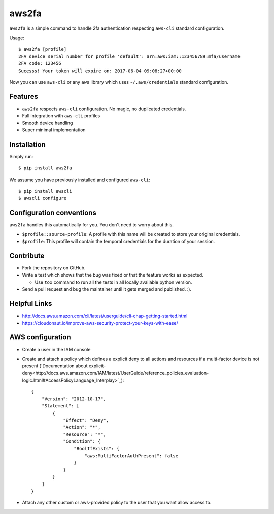 aws2fa
=======

``aws2fa`` is a simple command to handle 2fa authentication respecting ``aws-cli`` standard configuration.

Usage::

    $ aws2fa [profile]
    2FA device serial number for profile 'default': arn:aws:iam::123456789:mfa/username
    2FA code: 123456
    Sucesss! Your token will expire on: 2017-06-04 09:08:27+00:00

Now you can use ``aws-cli`` or any ``aws`` library which uses ``~/.aws/credentials`` standard configuration.


Features
---------

* ``aws2fa`` respects ``aws-cli`` configuration. No magic, no duplicated credentials.
* Full integration with ``aws-cli`` profiles
* Smooth device handling
* Super minimal implementation


Installation
--------------

Simply run::

    $ pip install aws2fa


We assume you have previously installed and configured ``aws-cli``::

    $ pip install awscli
    $ awscli configure


Configuration conventions
---------------------------

``aws2fa`` handles this automatically for you. You don't need to worry about this.

* ``$profile::source-profile``: A profile with this name will be created to store your original credentials.
* ``$profile``: This profile will contain the temporal credentials for the duration of your session.

Contribute
-----------

* Fork the repository on GitHub.
* Write a test which shows that the bug was fixed or that the feature works as expected.

  - Use ``tox`` command to run all the tests in all locally available python version.

* Send a pull request and bug the maintainer until it gets merged and published. :).


Helpful Links
-------------

* http://docs.aws.amazon.com/cli/latest/userguide/cli-chap-getting-started.html
* https://cloudonaut.io/improve-aws-security-protect-your-keys-with-ease/


AWS configuration
------------------

* Create a user in the IAM console
* Create and attach a policy which defines a explicit deny to all actions and resources if a multi-factor device is not present (`Documentation about explicit-deny<http://docs.aws.amazon.com/IAM/latest/UserGuide/reference_policies_evaluation-logic.html#AccessPolicyLanguage_Interplay>`_)::

    {
        "Version": "2012-10-17",
        "Statement": [
            {
                "Effect": "Deny",
                "Action": "*",
                "Resource": "*",
                "Condition": {
                    "BoolIfExists": {
                        "aws:MultiFactorAuthPresent": false
                    }
                }
            }
        ]
    }

* Attach any other custom or aws-provided policy to the user that you want allow access to.
